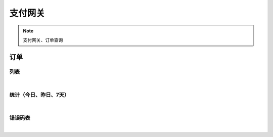 支付网关
=================
.. Note::

	支付网关、订单查询

订单
----------------------

列表
~~~~~~~~~~~~~~~~~~~~~~

.. raw:: html

	<p>
	<label>Client Scopes：</label>	<code>iot.paymentservice.order.get</code>	<label>User Permissions：</label>	<code>iot.paymentservice.order.get</code>
	<br /><br />
	<a class="btn btn-neutral" href="https://portal.shingsou.com/docs/services/3/operations/order-get">Link</a>
	</p>

|

统计（今日、昨日、7天）
~~~~~~~~~~~~~~~~~~~~~~

.. raw:: html

	<p>
	<label>Client Scopes：</label>	<code>iot.paymentservice.order.statistic</code>	<label>User Permissions：</label>	<code>iot.paymentservice.order.statistic</code>
	<br /><br />
	<a class="btn btn-neutral" href="https://portal.shingsou.com/docs/services/3/operations/order-statistic">Link</a>
	</p>

|

错误码表
~~~~~~~~~~~~~~~~~~~~~~

.. raw:: html

	<p>
	订单代码对照表
	<br /><br />
	<a class="btn btn-neutral" href="https://portal.shingsou.com/docs/services/3/operations/order-codes">Link</a>
	</p>

|


